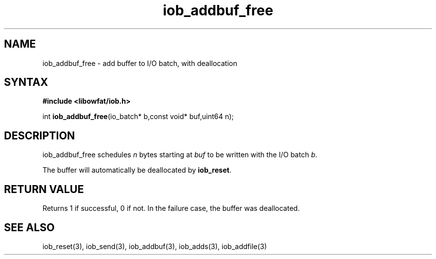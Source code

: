 .TH iob_addbuf_free 3
.SH NAME
iob_addbuf_free \- add buffer to I/O batch, with deallocation
.SH SYNTAX
.B #include <libowfat/iob.h>

int \fBiob_addbuf_free\fP(io_batch* b,const void* buf,uint64 n);
.SH DESCRIPTION
iob_addbuf_free schedules \fIn\fR bytes starting at \fIbuf\fR to be
written with the I/O batch \fIb\fR.

The buffer will automatically be deallocated by \fBiob_reset\fR.
.SH "RETURN VALUE"
Returns 1 if successful, 0 if not.  In the failure case, the buffer was
deallocated.
.SH "SEE ALSO"
iob_reset(3), iob_send(3), iob_addbuf(3), iob_adds(3), iob_addfile(3)
